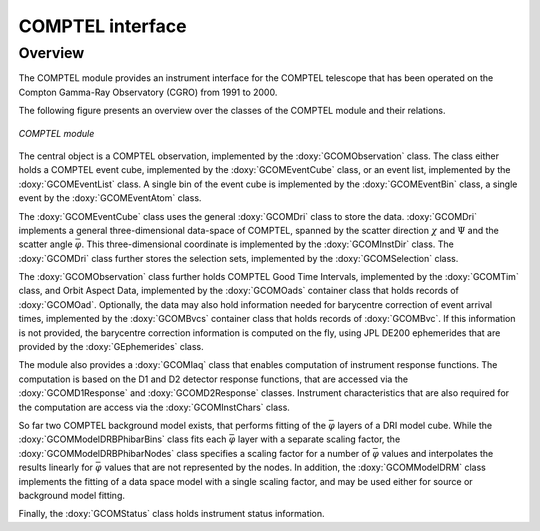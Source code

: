.. um_com:

COMPTEL interface
-----------------

Overview
~~~~~~~~

The COMPTEL module provides an instrument interface for the COMPTEL 
telescope that has been operated on the Compton Gamma-Ray Observatory 
(CGRO) from 1991 to 2000.

The following figure presents an overview over the classes of the COMPTEL
module and their relations.

.. _fig_uml_com:

.. figure:: uml_com.png
   :width: 90%
   :align: center

   *COMPTEL module*

The central object is a COMPTEL observation, implemented by the
:doxy:`GCOMObservation` class. The class either holds a COMPTEL event cube,
implemented by the :doxy:`GCOMEventCube` class, or an event list, implemented
by the :doxy:`GCOMEventList` class. A single bin of the event cube is
implemented by the :doxy:`GCOMEventBin` class, a single event by the
:doxy:`GCOMEventAtom` class.

The :doxy:`GCOMEventCube` class uses the general :doxy:`GCOMDri` class to
store the data. :doxy:`GCOMDri` implements a general three-dimensional
data-space of COMPTEL, spanned by the scatter direction :math:`\chi` and
:math:`\Psi` and the scatter angle :math:`\bar{\varphi}`.
This three-dimensional coordinate is implemented by the :doxy:`GCOMInstDir`
class.
The :doxy:`GCOMDri` class further stores the selection sets, implemented by the
:doxy:`GCOMSelection` class.

The :doxy:`GCOMObservation` class further holds COMPTEL Good Time Intervals,
implemented by the :doxy:`GCOMTim` class, and Orbit Aspect Data, implemented
by the :doxy:`GCOMOads` container class that holds records of :doxy:`GCOMOad`.
Optionally, the data may also hold information needed for barycentre correction
of event arrival times, implemented by the :doxy:`GCOMBvcs` container class that
holds records of :doxy:`GCOMBvc`. If this information is not provided, the
barycentre correction information is computed on the fly, using JPL DE200
ephemerides that are provided by the :doxy:`GEphemerides` class.

The module also provides a :doxy:`GCOMIaq` class that enables computation of
instrument response functions. The computation is based on the D1 and D2
detector response functions, that are accessed via the :doxy:`GCOMD1Response`
and :doxy:`GCOMD2Response` classes. Instrument characteristics that are also
required for the computation are access via the :doxy:`GCOMInstChars` class.

So far two COMPTEL background model exists, that performs fitting of the
:math:`\bar{\varphi}` layers of a DRI model cube. While the
:doxy:`GCOMModelDRBPhibarBins` class fits each :math:`\bar{\varphi}` layer
with a separate scaling factor, the :doxy:`GCOMModelDRBPhibarNodes` class
specifies a scaling factor for a number of :math:`\bar{\varphi}` values and
interpolates the results linearly for :math:`\bar{\varphi}` values that are
not represented by the nodes. In addition, the :doxy:`GCOMModelDRM` class implements
the fitting of a data space model with a single scaling factor, and may be used
either for source or background model fitting.

Finally, the :doxy:`GCOMStatus` class holds instrument status information.

